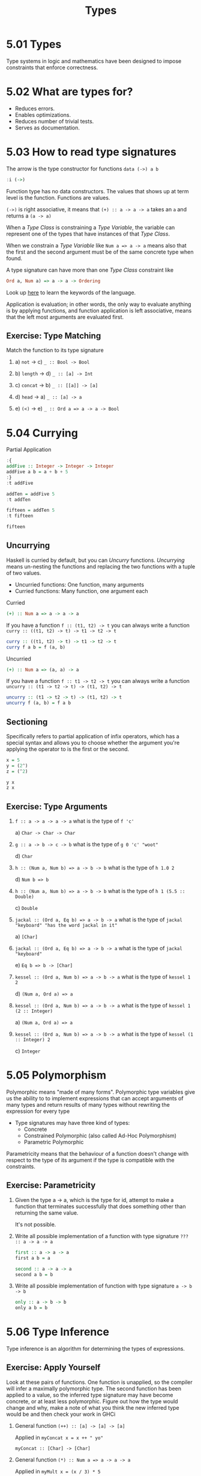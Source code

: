 # -*- eval: (org-babel-lob-ingest "./ob-haskell-common.org"); -*-

#+TITLE: Types

#+PROPERTY: header-args:haskell :results replace output
#+PROPERTY: header-args:haskell+ :noweb yes
#+PROPERTY: header-args:haskell+ :wrap EXAMPLE
#+PROPERTY: header-args:haskell+ :epilogue ":load"
#+PROPERTY: header-args:haskell+ :post ghci-clean(content=*this*)

* 5.01 Types
Type systems in logic and mathematics have been designed to impose
constraints that enforce correctness.

* 5.02 What are types for?
- Reduces errors.
- Enables optimizations.
- Reduces number of trivial tests.
- Serves as documentation.

* 5.03 How to read type signatures
The arrow is the type constructor for functions ~data (->) a b~
#+BEGIN_SRC haskell
:i (->)
#+END_SRC

#+RESULTS:
#+BEGIN_EXAMPLE
data (->) (a :: TYPE q) (b :: TYPE r) 	-- Defined in ‘GHC.Prim’
infixr 0 ->
instance Applicative ((->) a) -- Defined in ‘GHC.Base’
instance Functor ((->) r) -- Defined in ‘GHC.Base’
instance Monad ((->) r) -- Defined in ‘GHC.Base’
Monoid (a -> b) -- Defined in ‘GHC.Base’
Semigroup (a -> b) -- Defined in ‘GHC.Base’
#+END_EXAMPLE

Function type has no data constructors. The values that shows up at
term level is the function. Functions are values.

~(->)~ is right associative, it means that ~(+) :: a -> a -> a~ takes an
~a~ and returns a ~(a -> a)~

When a /Type Class/ is constraining a /Type Variable/, the variable
can represent one of the types that have instances of that /Type
Class/.

When we constrain a /Type Variable/ like ~Num a => a -> a~ means also
that the first and the second argument must be of the same concrete
type when found.

A type signature can have more than one /Type Class/ constraint like
#+BEGIN_SRC haskell :eval never
Ord a, Num a) => a -> a -> Ordering
#+END_SRC

Look up [[https://wiki.haskell.org/Keywords][here]] to learn the keywords of the language.

Application is evaluation; in other words, the only way to evaluate
anything is by applying functions, and function application is left
associative, means that the left most arguments are evaluated first.

** Exercise: Type Matching
Match the function to its type signature

1. a) ~not~ -> c) ~_ :: Bool -> Bool~

2. b) ~length~ -> d) ~_ :: [a] -> Int~

3. c) ~concat~ -> b) ~_ :: [[a]] -> [a]~

4. d) ~head~ -> a) ~_ :: [a] -> a~

5. e) ~(<)~ -> e) ~_ :: Ord a => a -> a -> Bool~

* 5.04 Currying
Partial Application
#+BEGIN_SRC haskell
:{
addFive :: Integer -> Integer -> Integer
addFive a b = a + b + 5
:}
:t addFive

addTen = addFive 5
:t addTen

fifteen = addTen 5
:t fifteen

fifteen
#+END_SRC

#+RESULTS:
#+BEGIN_EXAMPLE
addFive :: Integer -> Integer -> Integer
addTen :: Integer -> Integer
fifteen :: Integer
15
#+END_EXAMPLE

** Uncurrying
Haskell is curried by default, but you can /Uncurry/
functions. /Uncurrying/ means un-nesting the functions and replacing
the two functions with a tuple of two values.

- Uncurried functions: One function, many arguments
- Curried functions: Many function, one argument each

Curried
#+BEGIN_SRC haskell :eval never
(+) :: Num a => a -> a -> a
#+END_SRC

If you have a function ~f :: (t1, t2) -> t~ you can always write a
function ~curry :: ((t1, t2) -> t) -> t1 -> t2 -> t~
#+BEGIN_SRC haskell :eval never
curry :: ((t1, t2) -> t) -> t1 -> t2 -> t
curry f a b = f (a, b)
#+END_SRC

Uncurried
#+BEGIN_SRC haskell :eval never
(+) :: Num a => (a, a) -> a
#+END_SRC

If you have a function ~f :: t1 -> t2 -> t~ you can always write a
function ~uncurry :: (t1 -> t2 -> t) -> (t1, t2) -> t~
#+BEGIN_SRC haskell :eval never
uncurry :: (t1 -> t2 -> t) -> (t1, t2) -> t
uncurry f (a, b) = f a b
#+END_SRC


** Sectioning
Specifically refers to partial application of infix operators, which
has a special syntax and allows you to choose whether the argument
you're applying the operator to is the first or the second.

#+BEGIN_SRC haskell
x = 5
y = (2^)
z = (^2)

y x
z x
#+END_SRC

#+RESULTS:
#+BEGIN_EXAMPLE
32
25
#+END_EXAMPLE

** Exercise: Type Arguments
1. ~f :: a -> a -> a -> a~ what is the type of ~f 'c'~

   a) ~Char -> Char -> Char~

2. ~g :: a -> b -> c -> b~ what is the type of ~g 0 'c' "woot"~

   d) ~Char~

3. ~h :: (Num a, Num b) => a -> b -> b~ what is the type of ~h 1.0 2~

   d) ~Num b => b~

4. ~h :: (Num a, Num b) => a -> b -> b~ what is the type of ~h 1 (5.5 :: Double)~

   c) ~Double~

5. ~jackal :: (Ord a, Eq b) => a -> b -> a~ what is the type of ~jackal "keyboard" "has the word jackal in it"~

   a) ~[Char]~

6. ~jackal :: (Ord a, Eq b) => a -> b -> a~ what is the type of ~jackal "keyboard"~

   e) ~Eq b => b -> [Char]~

7. ~kessel :: (Ord a, Num b) => a -> b -> a~ what is the type of ~kessel 1 2~

   d) ~(Num a, Ord a) => a~

8. ~kessel :: (Ord a, Num b) => a -> b -> a~ what is the type of ~kessel 1 (2 :: Integer)~

   a) ~(Num a, Ord a) => a~

9. ~kessel :: (Ord a, Num b) => a -> b -> a~ what is the type of ~kessel (1 :: Integer) 2~

   c) ~Integer~

* 5.05 Polymorphism
Polymorphic means "made of many forms". Polymorphic type variables
give us the ability to to implement expressions that can accept
arguments of many types and return results of many types without
rewriting the expression for every type

- Type signatures may have three kind of types:
  - Concrete
  - Constrained Polymorphic (also called Ad-Hoc Polymorphism)
  - Parametric Polymorphic

Parametricity means that the behaviour of a function doesn't change
with respect to the type of its argument if the type is compatible
with the constraints.

** Exercise: Parametricity

1. Given the type a -> a, which is the type for id, attempt to make a
   function that terminates successfully that does something other
   than returning the same value.

   It's not possible.

2. Write all possible implementation of a function with type signature
   ~??? :: a -> a -> a~

   #+BEGIN_SRC haskell :eval never
   first :: a -> a -> a
   first a b = a
   #+END_SRC

   #+BEGIN_SRC haskell :eval never
   second :: a -> a -> a
   second a b = b
   #+END_SRC

3. Write all possible implementation of function with type signature
   ~a -> b -> b~

   #+BEGIN_SRC haskell :eval never
   only :: a -> b -> b
   only a b = b
   #+END_SRC

* 5.06 Type Inference
Type inference is an algorithm for determining the types of expressions.

** Exercise: Apply Yourself
Look at these pairs of functions. One function is unapplied, so the
compiler will infer a maximally polymorphic type. The second function
has been applied to a value, so the inferred type signature may have
become concrete, or at least less polymorphic. Figure out how the type
would change and why, make a note of what you think the new inferred
type would be and then check your work in GHCi

1. General function ~(++) :: [a] -> [a] -> [a]~

   Applied in ~myConcat x = x ++ " yo"~

   ~myConcat :: [Char] -> [Char]~

2. General function ~(*) :: Num a => a -> a -> a~

   Applied in ~myMult x = (x / 3) * 5~

   ~myMult :: Fractional a => a -> a~

3. General function ~take :: Int -> [a] -> [a]~

   Applied in ~myTake x = take x "hey you"~

   ~myTake :: Int -> [Char]~

4. General function ~(>) :: Ord a => a -> a -> Bool~

   Applied in ~myCom x = x > (length [1..10])~

   ~myCom :: Int -> Bool~

5. General function ~(<) :: Ord a => a -> a -> Bool~

   Applied in ~myAlph x = x < 'z'~

   ~myAlph :: Char -> Bool~

* 5.07 Asserting Types for Declaration
You can force the type inference by explicitly declaring types

#+BEGIN_SRC haskell
triple x = x * 3
:t triple

-- With type declaration
triple' x = x * 3 :: Integer
:t triple'
#+END_SRC

#+RESULTS:
#+BEGIN_EXAMPLE
triple :: Num a => a -> a
triple' :: Integer -> Integer
#+END_EXAMPLE

Another way is to explicitly declare the type of the function
#+BEGIN_SRC haskell
:{
-- Type Declaration
triple :: Integer -> Integer
-- Function Declaration
triple x = x * 3
:}

:t triple
#+END_SRC

#+RESULTS:
#+BEGIN_EXAMPLE
triple :: Integer -> Integer
#+END_EXAMPLE

This is how most Haskell code you look at will be laid out, with
separate top-level declarations for types and functions. Such top-
level declarations are in scope throughout the module.

It is possible to assert type locally with ~let~ and ~where~
#+BEGIN_SRC haskell
:{
triple x = f x
  where f :: Integer -> Integer
        f x = x * 3
:}

:t triple
#+END_SRC

#+RESULTS:
#+BEGIN_EXAMPLE
triple :: Integer -> Integer
#+END_EXAMPLE

* 5.08 Chapter Exercises
** Multiple choice
1. A value of type ~[a]~ is

   c) A list whose elements are all of some type ~𝑎~

2. A function of type [[~a]] -> [a]~ could

   a) Take a list of strings as an argument

3. A function of type ~[a] -> Int -> a~

   b) Returns one element of type ~𝑎~ from a list

4. A function of type ~(a, b) -> a~

   c) Takes a tuple argument and returns the first value

** Determine the type
For the following functions, determine the type of the specified
value.

1. Determine the value returned by the application of functions and its value

   1. ~(* 9) 6~

      ~54 :: Num a => a~

   2. ~head [(0,"doge"),(1,"kitteh")]~

      ~(0, "dodge") :: Num a => (a, [Char])~

   3. ~head [(0 :: Integer ,"doge"),(1,"kitteh")]~

      ~(0, "dodge") :: (Integer, [Char])~

   4. ~if False then True else False~

      ~False :: Bool~

   5. ~length [1, 2, 3, 4, 5]~

      ~5 :: Int~

   6. ~(length [1, 2, 3, 4]) > (length "TACOCAT")~

      ~False :: Bool~

2. Given
   #+BEGIN_SRC haskell :eval never
   x = 5
   y = x + 5
   w = y * 10
   #+END_SRC

   What's the type of ~w~? ~w :: Num a => a~

3. Given
   #+BEGIN_SRC haskell :eval never
   x = 5
   y = x + 5
   z y = y * 10
   #+END_SRC

   What's the type of ~z~? ~z :: Num a => a -> a~

4. Given
   #+BEGIN_SRC haskell :eval never
   x = 5
   y = x + 5
   f = 4 / y
   #+END_SRC

   What's the type of ~f~? ~f :: Fractional a => a~

5. Given
   #+BEGIN_SRC haskell :eval never
   x = "Julie"
   y = " <3 "
   z = "Haskell"
   f = x ++ y ++ z
   #+END_SRC

   What's the type of ~f~? ~f :: [Char]~

** Does it compile?
For each set of expressions, figure out which expression, if any,
causes the compiler to squawk at you. Fix it if you can.

1. Does it compile?
   #+BEGIN_SRC haskell :eval never
   bigNum = (^) 5 $ 10
   wahoo = bigNum $ 10
   #+END_SRC

   No, ~bigNum~ is fully applied and so it cannot be applied to ~10~
   in ~wahoo~
   #+BEGIN_SRC haskell :eval never
   bigNum = (^) 5
   wahoo = bigNum $ 10
   #+END_SRC

2. Does it compile?
   #+BEGIN_SRC haskell
   x = print
   y = print "woohoo!"
   z = x "hello world"
   #+END_SRC

   It compiles

3. Does it compile?
   #+BEGIN_SRC haskell :eval never
   a = (+)
   b = 5
   c = b 10
   d = c 200
   #+END_SRC

   No, ~b~ cannot be applied to a value
   #+BEGIN_SRC haskell :eval never
   a = (+)
   b = a
   c = b 10
   d = c 200
   #+END_SRC

4. Does it compile?
   #+BEGIN_SRC haskell :eval never
   a = 12 + b
   b = 10000 * c
   #+END_SRC

   No, ~c~ has not been declared
   #+BEGIN_SRC haskell :eval never
   a = 12 + b
   b = 10000 * c
   c = 1
   #+END_SRC

** Type variable or specific type constructor?
In the following /Type Signatures/, categorize each component
as one of: fully polymorphic, constrained polymorphic, concrete

1. Categorize the components of the /Type Signature/
   #+BEGIN_SRC haskell :eval never
   f :: Num a => a -> b -> Int -> Int
   --            1    2    3      4
   #+END_SRC

   1. constrained polymorphic
   2. fully polymorphic
   3. concrete
   4. concrete

2. Categorize the components of the /Type Signature/
   #+BEGIN_SRC haskell :eval never
   f :: zed -> Zed -> Blah
   --   1      2      3
   #+END_SRC

   1. fully polymorphic
   2. concrete
   3. concrete

3. Categorize the components of the /Type Signature/
   #+BEGIN_SRC haskell :eval never
   f :: Enum b => a -> b -> C
   --             1    2    3
   #+END_SRC

   1. fully polymorphic
   2. constrained polymorphic
   3. concrete

4. Categorize the components of the /Type Signature/
   #+BEGIN_SRC haskell :eval never
   f :: f -> g -> C
   --   1    2    3
   #+END_SRC

   1. fully polymorphic
   2. fully polymorphic
   3. concrete

** Write a Type Signature
For the following expressions, please add a type signature.

1. Add a /Type Signature/
   #+BEGIN_SRC haskell :eval never
   functionH :: ???
   functionH (x:_) = x
   #+END_SRC

   #+BEGIN_SRC haskell :results none
   :{
   functionH :: [a] -> a
   functionH (x:_) = x
   :}
   #+END_SRC

2. Add a /Type Signature/
   #+BEGIN_SRC haskell :eval never
   functionC :: ???
   functionC x y =
     if (x > y) then True else False
   #+END_SRC

   #+BEGIN_SRC haskell :results none
   :{
   functionC :: Ord a => a -> a -> Bool
   functionC x y =
     if (x > y) then True else False
   :}
   #+END_SRC

3. Add a /Type Signature/
   #+BEGIN_SRC haskell :eval never
   functionS :: ???
   functionS (x, y) = y
   #+END_SRC

   #+BEGIN_SRC haskell :results none
   :{
   functionS :: (a, b) -> b
   functionS (x, y) = y
   :}
   #+END_SRC

** Given a Type, Write a Function
You will be shown a type and a function that needs to be written. Use
the information the type provides to determine what the function
should do.

1. Only one implementation
   #+BEGIN_SRC haskell :results none
   -- i :: a -> a
   :{
   i :: a -> a
   i x = x
   :}
   #+END_SRC

2. Only one implementation
   #+BEGIN_SRC haskell :results none
   -- c :: a -> b -> a
   :{
   c :: a -> b -> a
   c x _ = x
   :}
   #+END_SRC

3. Given alpha equivalence are ~c''~ and ~c~ (see above) the same
   thing?

   #+BEGIN_SRC haskell :results none
   -- c'' :: b -> a -> b
   :{
   c'' :: b -> a -> b
   c'' x _ = x
   :}
   #+END_SRC

   The answer is: Yes

4. Only one implementation
   #+BEGIN_SRC haskell :results none
   -- c' :: a -> b -> b
   :{
   c' :: a -> b -> b
   c' _ y = y
   :}
   #+END_SRC

5. Multiple implementations

   #+BEGIN_SRC haskell :results none
   -- r :: [a] -> [a]
   :{
   r :: [a] -> [a]
   r xs = xs
   :}
   #+END_SRC

   #+BEGIN_SRC haskell :results none
   -- r :: [a] -> [a]
   :{
   r :: [a] -> [a]
   r xs = reverse xs
   :}
   #+END_SRC

   #+BEGIN_SRC haskell :results none
   -- r :: [a] -> [a]
   :{
   r :: [a] -> [a]
   r xs = tail xs
   :}
   #+END_SRC

6. Only one implementation
   #+BEGIN_SRC haskell :results none
   -- co :: (b -> c) -> (a -> b) -> a -> c
   :{
   co :: (b -> c) -> (a -> b) -> a -> c
   co b2c a2b a = b2c (a2b a)
   :}
   #+END_SRC

7. Only one implementation
   #+BEGIN_SRC haskell :results none
   -- a :: (a -> c) -> a -> a
   :{
   a :: (a -> c) -> a -> a
   a _ x = x
   :}
   #+END_SRC

8. Only one implementation
   #+BEGIN_SRC haskell :results none
   -- a' :: (a -> b) -> a -> b
   :{
   a' :: (a -> b) -> a -> b
   a' a2b a = a2b a
   :}
   #+END_SRC

** Fix it
Won’t someone take pity on this poor broken code and fix it up? Be
sure to check carefully for things like capitalization, parentheses,
and indentation.

1. Make it compile
   #+BEGIN_SRC haskell :tangle chapter-005/SingFirst.hs :epilogue ""
   module SingFirst where

   fstString :: [Char] -> [Char]
   fstString x = x ++ " in the rain"

   sndString :: [Char] -> [Char]
   sndString x = x ++ " over the rainbow"

   sing = if (x < y) then fstString x else sndString y
     where
       x = "Singin"
       y = "Somewhere"
   #+END_SRC

   #+BEGIN_SRC haskell
   <<add-chapter-directory-in-path(chapter="chapter-005")>>
   :l SingFirst
   sing
   #+END_SRC

   #+RESULTS:
   #+BEGIN_EXAMPLE
   Singin in the rain
   #+END_EXAMPLE

2. Make it sing the other song
   #+BEGIN_SRC haskell :tangle chapter-005/SingSecond.hs :epilogue ""
   module SingSecond where

   fstString :: [Char] -> [Char]
   fstString x = x ++ " in the rain"

   sndString :: [Char] -> [Char]
   sndString x = x ++ " over the rainbow"

   sing = if (x > y) then fstString x else sndString y
     where
       x = "Singin"
       y = "Somewhere"
   #+END_SRC

   #+BEGIN_SRC haskell
   <<add-chapter-directory-in-path(chapter="chapter-005")>>
   :l SingSecond
   sing
   #+END_SRC

   #+RESULTS:
   #+BEGIN_EXAMPLE
   Somewhere over the rainbow
   #+END_EXAMPLE

3. Make it compile
   #+BEGIN_SRC haskell :tangle chapter-005/Arith3Broken.hs :epilogue ""
   module Arith3Broken where

   main :: IO ()
   main = do
     print (1 + 2)
     putStrLn (show 10)
     print (negate (-1))
     print ((+) 0 blah) where blah = negate 1
   #+END_SRC

   #+BEGIN_SRC haskell
   <<add-chapter-directory-in-path(chapter="chapter-005")>>
   :l Arith3Broken
   main
   #+END_SRC

   #+RESULTS:
   #+BEGIN_EXAMPLE
   3
   10
   1
   -1
   #+END_EXAMPLE

** Type-Known-Do

1. Make it type check
   #+BEGIN_SRC haskell :results none :prologue ":{" :epilogue ":}"
   f :: Int -> String
   f = undefined

   g :: String -> Char
   g = undefined

   h :: Int -> Char
   h x = g . f $ x
   #+END_SRC

2. Make it type check
   #+BEGIN_SRC haskell :results none :prologue ":{" :epilogue ":}"
   data A
   data B
   data C

   q :: A -> B
   q = undefined

   w :: B -> C
   w = undefined

   e :: A -> C
   e x = w . q $ x
   #+END_SRC

3. Make it type check
   #+BEGIN_SRC haskell :results none :prologue ":{" :epilogue ":}"
   data X
   data Y
   data Z

   xz :: X -> Z
   xz = undefined

   yz :: Y -> Z
   yz = undefined

   xform :: (X, Y) -> (Z, Z)
   xform (x, y) = (xz x, yz y)
   #+END_SRC

4. Make it type check
   #+BEGIN_SRC haskell :results none :prologue ":{" :epilogue ":}"
   munge :: (x -> y)
         -> (y -> (w, z))
         -> x
         -> w

   munge x2y y2wz x = fst $ y2wz $ x2y $ x
   #+END_SRC
* 5.09 Definitions
- Polymorphism :: refers to type variables which may refer to more
                  than one concrete type.
- Type Inference :: is a faculty some programming languages, most
                    notably Haskell and ML, have to infer principal
                    types from terms without needing explicit type
                    annotations.
- Principal Type :: is the most generic type which still type
                    checks. There are, in some cases, terms in Haskell
                    which can be well-typed but which have no
                    principal type. In those cases, an explicit type
                    annotation must be added.
- Type Class :: is a means of expressing faculties or interfaces that
                multiple datatypes may have in common. This enables us
                to write code exclusively in terms of those
                commonalities without repeating yourself for each
                instance.
- Parametricity :: is the property that holds in the presence of para-
                   metric polymorphism. Parametricity states that the
                   behavior of a function will be uniform across all
                   concrete applications of the function.
- Ad-Hoc Polymorphism :: (sometimes called "constrained polymorphism")
     is polymorphism that applies one or more type class constraints
     to what would’ve otherwise been a parametrically polymorphic type
     variable.
- Module :: is the unit of organization that the Haskell programming
            language uses to collect together declarations of values,
            functions, datatypes, type classes, and type class
            instances. Any time you use “import” in Haskell, you are
            importing declara- tions from a module.
